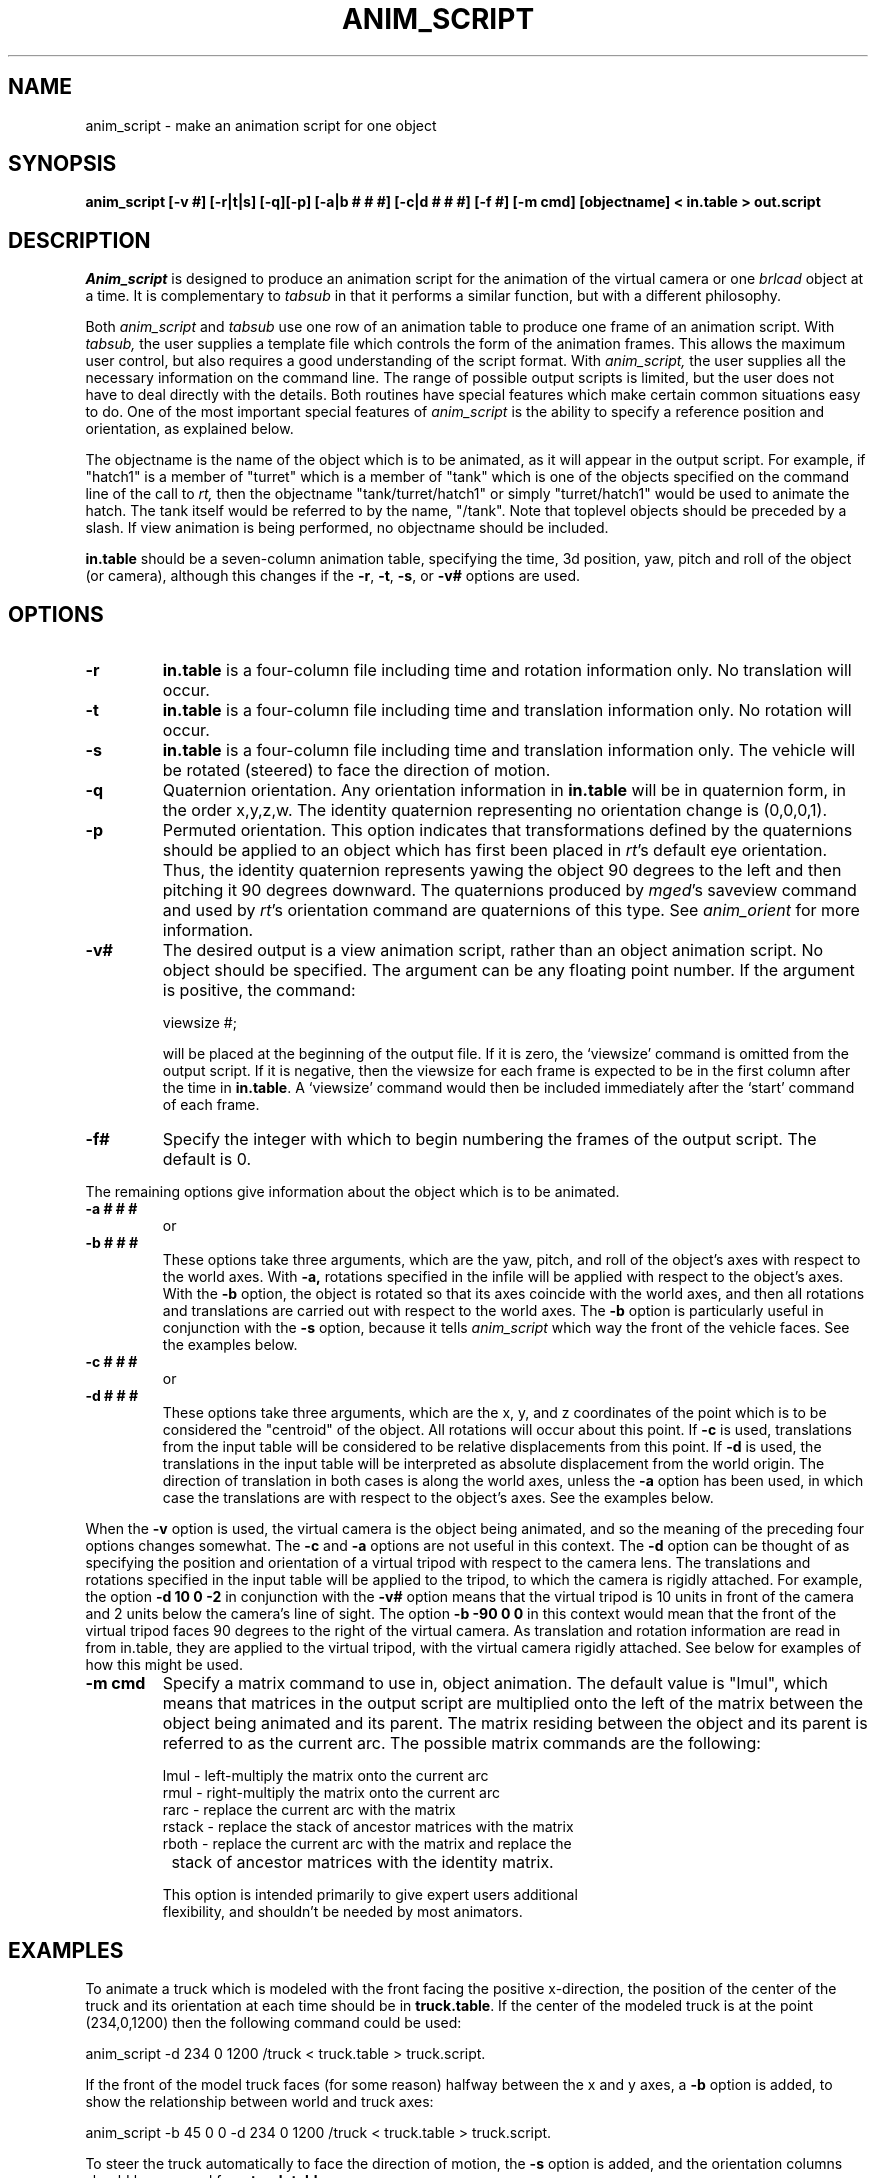 .TH ANIM_SCRIPT 1 BRL-CAD
.\"                  A N I M _ S C R I P T . 1
.\" BRL-CAD
.\"
.\" Copyright (c) 1994-2012 United States Government as represented by
.\" the U.S. Army Research Laboratory.
.\"
.\" Redistribution and use in source (Docbook format) and 'compiled'
.\" forms (PDF, PostScript, HTML, RTF, etc), with or without
.\" modification, are permitted provided that the following conditions
.\" are met:
.\"
.\" 1. Redistributions of source code (Docbook format) must retain the
.\" above copyright notice, this list of conditions and the following
.\" disclaimer.
.\"
.\" 2. Redistributions in compiled form (transformed to other DTDs,
.\" converted to PDF, PostScript, HTML, RTF, and other formats) must
.\" reproduce the above copyright notice, this list of conditions and
.\" the following disclaimer in the documentation and/or other
.\" materials provided with the distribution.
.\"
.\" 3. The name of the author may not be used to endorse or promote
.\" products derived from this documentation without specific prior
.\" written permission.
.\"
.\" THIS DOCUMENTATION IS PROVIDED BY THE AUTHOR ``AS IS'' AND ANY
.\" EXPRESS OR IMPLIED WARRANTIES, INCLUDING, BUT NOT LIMITED TO, THE
.\" IMPLIED WARRANTIES OF MERCHANTABILITY AND FITNESS FOR A PARTICULAR
.\" PURPOSE ARE DISCLAIMED. IN NO EVENT SHALL THE AUTHOR BE LIABLE FOR
.\" ANY DIRECT, INDIRECT, INCIDENTAL, SPECIAL, EXEMPLARY, OR
.\" CONSEQUENTIAL DAMAGES (INCLUDING, BUT NOT LIMITED TO, PROCUREMENT
.\" OF SUBSTITUTE GOODS OR SERVICES; LOSS OF USE, DATA, OR PROFITS; OR
.\" BUSINESS INTERRUPTION) HOWEVER CAUSED AND ON ANY THEORY OF
.\" LIABILITY, WHETHER IN CONTRACT, STRICT LIABILITY, OR TORT
.\" (INCLUDING NEGLIGENCE OR OTHERWISE) ARISING IN ANY WAY OUT OF THE
.\" USE OF THIS DOCUMENTATION, EVEN IF ADVISED OF THE POSSIBILITY OF
.\" SUCH DAMAGE.
.\"
.\".\".\"
.SH NAME
anim_script - make an animation script for one object
.SH SYNOPSIS
.B anim_script
.B [-v #]
.B [-r|t|s]
.B [-q][-p]
.B [-a|b # # #]
.B [-c|d # # #]
.B [-f #]
.B [-m cmd]
.B [objectname]
.B < in.table
.B > out.script
.SH DESCRIPTION
.I Anim_script
is designed to produce an animation script for the
animation of the virtual camera or one
.I brlcad
object at a time. It is
complementary to
.I tabsub
in that it performs a similar
function, but with a different philosophy.
.PP
Both
.I anim_script
and
.I tabsub
use one row of an animation table to
produce one frame of an animation script. With
.I tabsub,
the user supplies
a template file which controls the form of the animation frames. This
allows the maximum user control, but also requires a good understanding
of the script format. With
.I anim_script,
the user supplies all the necessary
information on the command line. The range of possible output scripts is
limited, but the user does not have to deal directly with the details.
Both routines have special features which make certain common situations
easy to do. One of the most important special features of
.I anim_script
is the
ability to specify a reference position and orientation, as explained
below.
.PP
The objectname is the name of the object which is to be
animated, as it will appear in the output script. For example, if
"hatch1"
is a member of "turret" which is a member of "tank" which is one of the
objects specified on the command line of the call to
.I rt,
then the objectname "tank/turret/hatch1" or simply "turret/hatch1" would be used to
animate the hatch. The tank itself would be referred to by the name,
"/tank". Note that toplevel objects should be preceded by a slash.
If view animation is being performed, no objectname
should be included.
.PP
.B in.table
should be a seven-column animation table,
specifying the time, 3d position, yaw, pitch and roll of the
object (or camera), although this changes if the
.BR -r ,
.BR -t ,
.BR -s ,
or
.B -v#
options are used.
.SH OPTIONS
.TP
.B \-r
.B in.table
is a four-column file including time and rotation
information only. No translation will occur.
.TP
.B \-t
.B in.table
is a four-column file including time and translation
information only. No rotation will occur.
.TP
.B \-s
.B in.table
is a four-column file including time and translation
information only. The vehicle will be rotated (steered) to face the
direction of motion.
.TP
.B \-q
Quaternion orientation. Any orientation information in
.B in.table
will be in quaternion form, in the order x,y,z,w. The identity quaternion
representing no orientation change is (0,0,0,1).
.TP
.B \-p
Permuted orientation. This option indicates that transformations defined by
the quaternions should be applied to an object which has first been placed
in
.IR rt 's
default eye orientation. Thus, the identity quaternion represents yawing the
object 90 degrees to the left and then pitching it 90 degrees downward.
The quaternions produced by
.IR mged 's
saveview command and used by
.IR rt 's
orientation command
are quaternions of this type. See
.I anim_orient
for more information.
.TP
.B \-v#
The desired output is a view animation script, rather
than an object animation script. No object should be specified. The
argument can be any floating point number. If
the argument
is positive, the command:
.sp
viewsize #;
.sp
will be placed at the beginning of the output file. If it is
zero, the `viewsize' command is omitted from the output script. If it is
negative, then the
viewsize for each frame is expected to be in the first column after the
time in
.BR in.table .
A `viewsize' command would then be
included immediately after the `start' command of each frame.
.TP
.B \-f#
Specify the integer with which to begin
numbering the frames of the output script. The default is 0.
.PP
The remaining options give information about the object which is
to be animated.
.TP
.B \-a # # #
or
.TP
.B \-b # # #
These options take three arguments, which are the
yaw, pitch, and roll of the object's axes with respect to the
world axes. With
.B \-a,
rotations specified in the infile will be applied
with respect to the object's axes. With the
.B \-b
option, the object is
rotated so that its axes coincide with the world axes, and then all
rotations and translations are carried out with respect to the world
axes. The
.B \-b
option is particularly useful in conjunction with the
.B \-s
option, because it tells
.I anim_script
which way the front of the vehicle faces. See
the examples below.
.TP
.B \-c # # #
or
.TP
.B \-d # # #
These options take three arguments, which are the x, y,
and z coordinates of the point which is to be considered the "centroid"
of the object. All rotations will occur about this point. If
.B \-c
is used,
translations from the input table will be considered to be relative
displacements from this point. If
.B \-d
is used, the translations in the
input table will be interpreted as absolute displacement from the world
origin. The direction of translation in both cases is along the world
axes, unless the
.B \-a
option  has been used, in which case the
translations are with respect to the object's axes. See the examples below.
.PP
When the
.B \-v
option is used, the virtual camera is the object
being animated, and so the meaning of the preceding four options
changes somewhat. The
.B \-c
and
.B \-a
options are not useful in this context.
The
.B \-d
option can be thought of as specifying the position and
orientation of a virtual
tripod with respect to the camera lens.  The translations and rotations
specified in
the input table will be applied to the tripod, to which the camera is
rigidly attached.  For example, the option
.B \-d 10 0 \-2
in conjunction with
the
.B \-v#
option means that the virtual tripod is 10 units in front of the
camera and 2
units below the camera's line of sight. The option
.B \-b -90 0 0
in this
context would mean that the front of the virtual tripod faces 90 degrees
to the right of the virtual camera. As translation and rotation
information are read in from in.table, they are applied to the virtual
tripod, with the virtual camera rigidly attached. See below for examples
of how this might be used.
.TP
.B -m cmd
Specify a matrix command to use in, object animation. The default value
is "lmul", which means that matrices in the output script are
multiplied onto the
left of the matrix between the object being animated and its parent.
The matrix residing between the object and its parent is referred to as
the current arc. The possible matrix commands are the following:
.nf

     lmul   - left-multiply the matrix onto the current arc
     rmul   - right-multiply the matrix onto the current arc
     rarc   - replace the current arc with the matrix
     rstack - replace the stack of ancestor matrices with the matrix
     rboth  - replace the current arc with the matrix and replace the
		 stack of ancestor matrices with the identity matrix.

This option is intended primarily to give expert users additional
flexibility, and shouldn't be needed by most animators.

.SH EXAMPLES
To animate a truck which is modeled with the front facing the positive
x-direction, the position of the center of the truck and its orientation at
each time should be in
.BR truck.table .
If the center of the modeled truck is at
the  point (234,0,1200) then the following command could be used:
.sp
anim_script -d 234 0 1200 /truck < truck.table > truck.script.
.sp
If the front of the model truck faces (for some reason)
halfway
between the x and y axes, a
.B \-b
option is added, to show the relationship
between world and truck axes:
.sp
anim_script -b 45 0 0 -d 234 0 1200 /truck < truck.table > truck.script.
.sp
To steer the truck automatically to face the direction of motion,
the
.B \-s
option is added, and the orientation columns should be removed from
.BR truck.table .
.sp
anim_script -s -b 45 0 0 -d 234 0 1200 /truck < truck.table > truck.script.
.sp
.sp
Animating a steering wheel: Suppose the steering wheel is stored
in the database so that the axis it turns on is at an yaw of -135
degrees and an pitch of 30 degrees.  It passes through the point
(700,800,2400). Then we select "rotation only" with
.B \-r
and specify the
relationship between the steering wheels axes and the world with the
.B \-a
and
.B \-c
options. In
.B roll.table
we put the time, two zero columns, and a
column specifying the roll of the wheel (How much it is to be twisted).
.sp
anim_script -r -a -135 30 0 -c 700 800 2400 truck/steering_column/wheel <
roll.table > steer.table
.sp
Alternatively, if the turning of the wheel was stored in the yaw
(second) column of a file,
.BR turn.table ,
a different set of axes would be
used to achieve the same effect:
.sp
anim_script -r -a 45 60 0 -c 700 800 2400 truck/steering_column/wheel <
turn.table > steer.table
.sp
.PP
To animate seven little men doing simultaneous backflips in different
places, you would want to use relative motion. That is, a translation
vector of (0,0,1) means move one unit upward, instead of move to the
point (0,0,1). For each little man, we specify his position in the
model using the
.B \-c
option. Then we can use the same backflip instructions
for each of the little men.
.sp
anim_script -c 12 34 5 /little.man.one < generic.backflip.table >
little.man.one.script
.sp
anim_script -c -3 13 5 /little.man.two < generic.backflip.table >
little.man.two.script
.sp
and so on.
.sp
.sp
.SS Camera examples
If we know the desired position of the camera and its orientation
at each time, it's very simple. The
.B -v#
option indicates that the view is
being animated; no object is specified.
.sp
anim_script -v0 < view.table > view.script
.sp
To follow a truck, so that the camera is always ten units behind and 4
units above it, we specify a virtual tripod in front of and below the
camera:
.sp
anim_script -v0 -d 10 0 -4 < truck.table > view.script
.sp
To do the same thing but with the camera turned to look at the right
side of the truck, we specify that the virtual tripod originally faces
to the right, so that the camera faces its right side. Thus when the
virtual tripod is placed in the same position and orientation as the
truck, the camera will be looking at the right side of the
truck.
.sp
anim_script -v0 -d 10 0 -4 -b -90 0 0 < truck.table > view.script
.SH BUGS
The reading of command line options which take more than one
argument are somewhat finicky. For example, it understands the
option "-d 1 1 1" but not "-d1 1 1".
.SH AUTHOR
Carl J. Nuzman
.SH COPYRIGHT
This software is Copyright (c) 1994-2012 by the United States
Government as represented by U.S. Army Research Laboratory.
.SH "BUG REPORTS"
Reports of bugs or problems should be submitted via electronic
mail to <devs@brlcad.org>.

